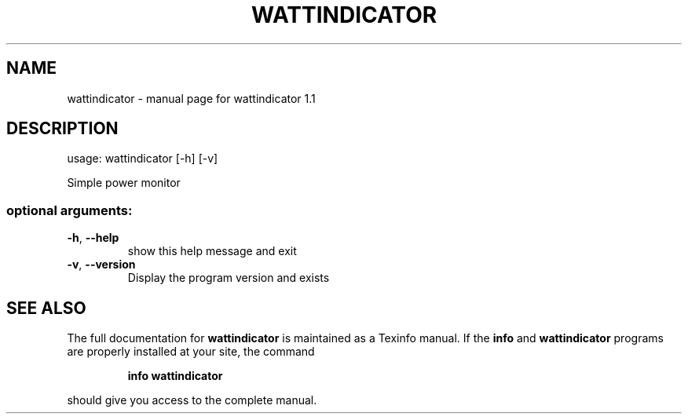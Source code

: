 .\" DO NOT MODIFY THIS FILE!  It was generated by help2man 1.44.1.
.TH WATTINDICATOR "1" "February 2014" "wattindicator 1.1" "User Commands"
.SH NAME
wattindicator \- manual page for wattindicator 1.1
.SH DESCRIPTION
usage: wattindicator [\-h] [\-v]
.PP
Simple power monitor
.SS "optional arguments:"
.TP
\fB\-h\fR, \fB\-\-help\fR
show this help message and exit
.TP
\fB\-v\fR, \fB\-\-version\fR
Display the program version and exists
.SH "SEE ALSO"
The full documentation for
.B wattindicator
is maintained as a Texinfo manual.  If the
.B info
and
.B wattindicator
programs are properly installed at your site, the command
.IP
.B info wattindicator
.PP
should give you access to the complete manual.
